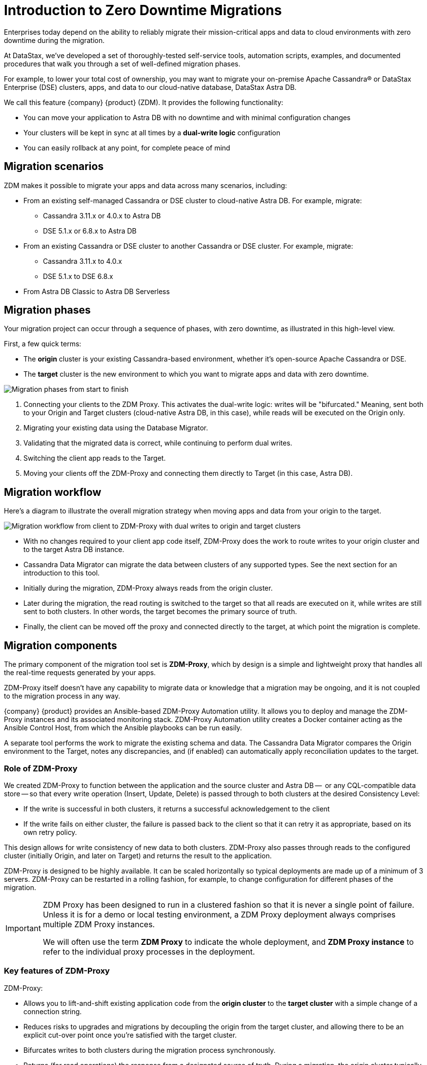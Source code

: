 = Introduction to Zero Downtime Migrations

Enterprises today depend on the ability to reliably migrate their mission-critical apps and data to cloud environments with zero downtime during the migration.

At DataStax, we've developed a set of thoroughly-tested self-service tools, automation scripts, examples, and documented procedures that walk you through a set of well-defined migration phases. 

For example, to lower your total cost of ownership, you may want to migrate your on-premise Apache Cassandra&reg; or DataStax Enterprise (DSE) clusters, apps, and data to our cloud-native database, DataStax Astra DB.

We call this feature {company} {product} (ZDM). It provides the following functionality:

* You can move your application to Astra DB with no downtime and with minimal configuration changes
* Your clusters will be kept in sync at all times by a **dual-write logic** configuration
* You can easily rollback at any point, for complete peace of mind

== Migration scenarios

ZDM makes it possible to migrate your apps and data across many scenarios, including:

* From an existing self-managed Cassandra or DSE cluster to cloud-native Astra DB. For example, migrate:
** Cassandra 3.11.x or 4.0.x to Astra DB
** DSE 5.1.x or 6.8.x to Astra DB
* From an existing Cassandra or DSE cluster to another Cassandra or DSE cluster. For example, migrate:
** Cassandra 3.11.x to 4.0.x
** DSE 5.1.x to DSE 6.8.x
* From Astra DB Classic to Astra DB Serverless

== Migration phases

Your migration project can occur through a sequence of phases, with zero downtime, as illustrated in this high-level view.

First, a few quick terms:

* The **origin** cluster is your existing Cassandra-based environment, whether it's open-source Apache Cassandra or DSE. 
* The **target** cluster is the new environment to which you want to migrate apps and data with zero downtime.  

image:zdm-migration-phases3.png[Migration phases from start to finish]

. Connecting your clients to the ZDM Proxy. This activates the dual-write logic: writes will be "bifurcated." Meaning, sent both to your Origin and Target clusters (cloud-native Astra DB, in this case), while reads will be executed on the Origin only.
. Migrating your existing data using the Database Migrator.
. Validating that the migrated data is correct, while continuing to perform dual writes.
. Switching the client app reads to the Target.
. Moving your clients off the ZDM-Proxy and connecting them directly to Target (in this case, Astra DB).

== Migration workflow

Here's a diagram to illustrate the overall migration strategy when moving apps and data from your origin to the target. 

image:zdm-workflow1.png[Migration workflow from client to ZDM-Proxy with dual writes to origin and target clusters]

* With no changes required to your client app code itself, ZDM-Proxy does the work to route writes to your origin cluster and to the target Astra DB instance. 
* Cassandra Data Migrator can migrate the data between clusters of any supported types. See the next section for an introduction to this tool.
* Initially during the migration, ZDM-Proxy always reads from the origin cluster.
* Later during the migration, the read routing is switched to the target so that all reads are executed on it, while writes are still sent to both clusters. In other words, the target becomes the primary source of truth.
* Finally, the client can be moved off the proxy and connected directly to the target, at which point the migration is complete.

== Migration components

The primary component of the migration tool set is **ZDM-Proxy**, which by design is a simple and lightweight proxy that handles all the real-time requests generated by your apps.

ZDM-Proxy itself doesn't have any capability to migrate data or knowledge that a migration may be ongoing, and it is not coupled to the migration process in any way. 

{company} {product} provides an Ansible-based ZDM-Proxy Automation utility. It allows you to deploy and manage the ZDM-Proxy instances and its associated monitoring stack. ZDM-Proxy Automation utility creates a Docker container acting as the Ansible Control Host, from which the Ansible playbooks can be run easily.

A separate tool performs the work to migrate the existing schema and data. The Cassandra Data Migrator compares the Origin environment to the Target, notes any discrepancies, and (if enabled) can automatically apply reconciliation updates to the target.

=== Role of ZDM-Proxy

We created ZDM-Proxy to function between the application and the source cluster and Astra DB --  or any CQL-compatible data store -- so that every write operation (Insert, Update, Delete) is passed through to both clusters at the desired Consistency Level:

* If the write is successful in both clusters, it returns a successful acknowledgement to the client
* If the write fails on either cluster, the failure is passed back to the client so that it can retry it as appropriate, based on its own retry policy.  

This design allows for write consistency of new data to both clusters. ZDM-Proxy also passes through reads to the configured cluster (initially Origin, and later on Target) and returns the result to the application.

ZDM-Proxy is designed to be highly available. It can be scaled horizontally so typical deployments are made up of a minimum of 3 servers. ZDM-Proxy can be restarted in a rolling fashion, for example, to change configuration for different phases of the migration.

[IMPORTANT]
====
ZDM Proxy has been designed to run in a clustered fashion so that it is never a single point of failure. Unless it is for a demo or local testing environment, a ZDM Proxy deployment always comprises multiple ZDM Proxy instances.

We will often use the term **ZDM Proxy** to indicate the whole deployment, and **ZDM Proxy instance** to refer to the individual proxy processes in the deployment.
====

=== Key features of ZDM-Proxy

ZDM-Proxy:

* Allows you to lift-and-shift existing application code from the **origin cluster** to the **target cluster** with a simple change of a connection string.

* Reduces risks to upgrades and migrations by decoupling the origin from the target cluster, and allowing there to be an explicit cut-over point once you're satisfied with the target cluster.

* Bifurcates writes to both clusters during the migration process synchronously.

* Returns (for read operations) the response from a designated source of truth. During a migration, the origin cluster typically constitutes the source of truth. Near the end of the migration, you'll shift the source of truth for reads to be the target cluster.

* Can be configured to also read asynchronously from the target cluster. This capability is called **Read Mirroring** (also known as **Asynchronous Dual Reads**) and allows you to observe what read latencies and throughputs the target cluster can achieve without returning those results to the client. The asynchronous read from the target cluster is not sent back to the client. This design implies that failure on asynchronous reading from the target cluster does not cause an error on the client application. Asynchronous reads can be enabled and disabled dynamically with a rolling restart of the proxy instances. 

[NOTE]
====
When using Read Mirroring, any additional read load on the target cluster may impact the target cluster's ability to keep up with writes. This behavior is expected and desired. The idea is to mimic the full read and write load on the target cluster so there are no surprises during the last migration phase; that is, after cutting over completely to the target cluster.
====

=== ZDM-Proxy Automation utility

The ZDM-Proxy Automation utility uses **Ansible** to deploy and configure the ZDM Proxy and monitoring stack via playbooks. The utility expects that you have already provisioned the infrastructure.

https://www.ansible.com/[Ansible] is a suite of software tools that enables infrastructure as code. It is open source and its capabilities include software provisioning, configuration management, and application deployment functionality.

The Ansible automation is organized into playbooks, each implementing a specific operation. The machine from which the playbooks are run is known as the Ansible Control Host. In ZDM, the Ansible Control Host will run as a Docker container.

For details, see xref:migration-run-ansible-playbooks.adoc[Setup and run Ansible playbooks to deploy ZDM-Proxy and Monitoring, window="_blank"]

=== Cassandra Data Migrator for schema + data migration

As part of the overall migration process, you can use Cassandra Data Migrator to:

* Migrate the schema and data from any Cassandra origin (Cassandra/DSE/Astra DB) to any Cassandra target (Cassandra/DSE/Astra DB)
* Validate migration accuracy and performance using examples that provide a smaller, randomized data set
* Count tables
* Preserve writetimes and Time To Live (TTL) values
* Take advantage of advanced data types (Sets, Lists, Maps, UDTs)
* Filter records from the origin data, using writetime
* Use SSL Support, including custom cipher algorithms

For details, see xref:migration-validate-data[Migrate and validate the migrated schema and data, window="_blank"].

== Benefits

When moving your apps &amp; data from on-premise Cassandra Query Language (CQL) based data stores (Apache Cassandra or DSE) to a cloud-native database (CNDB) like Astra DB, it's important to acknowledge the fundamental differences ahead. With "on-prem," of course, you have total control of the data center's physical infrastructure, software configurations, and your custom procedures. At the same time, with on-prem clusters you take on the cost of infrastructure resources, maintenance, operations, personnel. 

Ranging from large enterprises to small teams, IT managers, operators, and developers are realizing that the Total Cost of Ownership with cloud solutions is much lower than continuing to run on-prem physical data centers.

A CNDB like Astra DB is a different environment. Running on proven cloud providers like AWS, Google Cloud, and Azure, Astra DB greatly reduces complexity and increases convenience by surfacing a subset of configurable settings, providing a well-designed UI known as Astra Portal, and a set of APIs to interact programmatically with your Astra DB organizations and databases.

== What's next? 

If you're new here, check out our xref:migration-faqs.adoc[FAQs]. 

Or jump right in and learn how to set up the recommended xref:migration-infrastructure.adoc[infrastructure] to support the migration steps.

